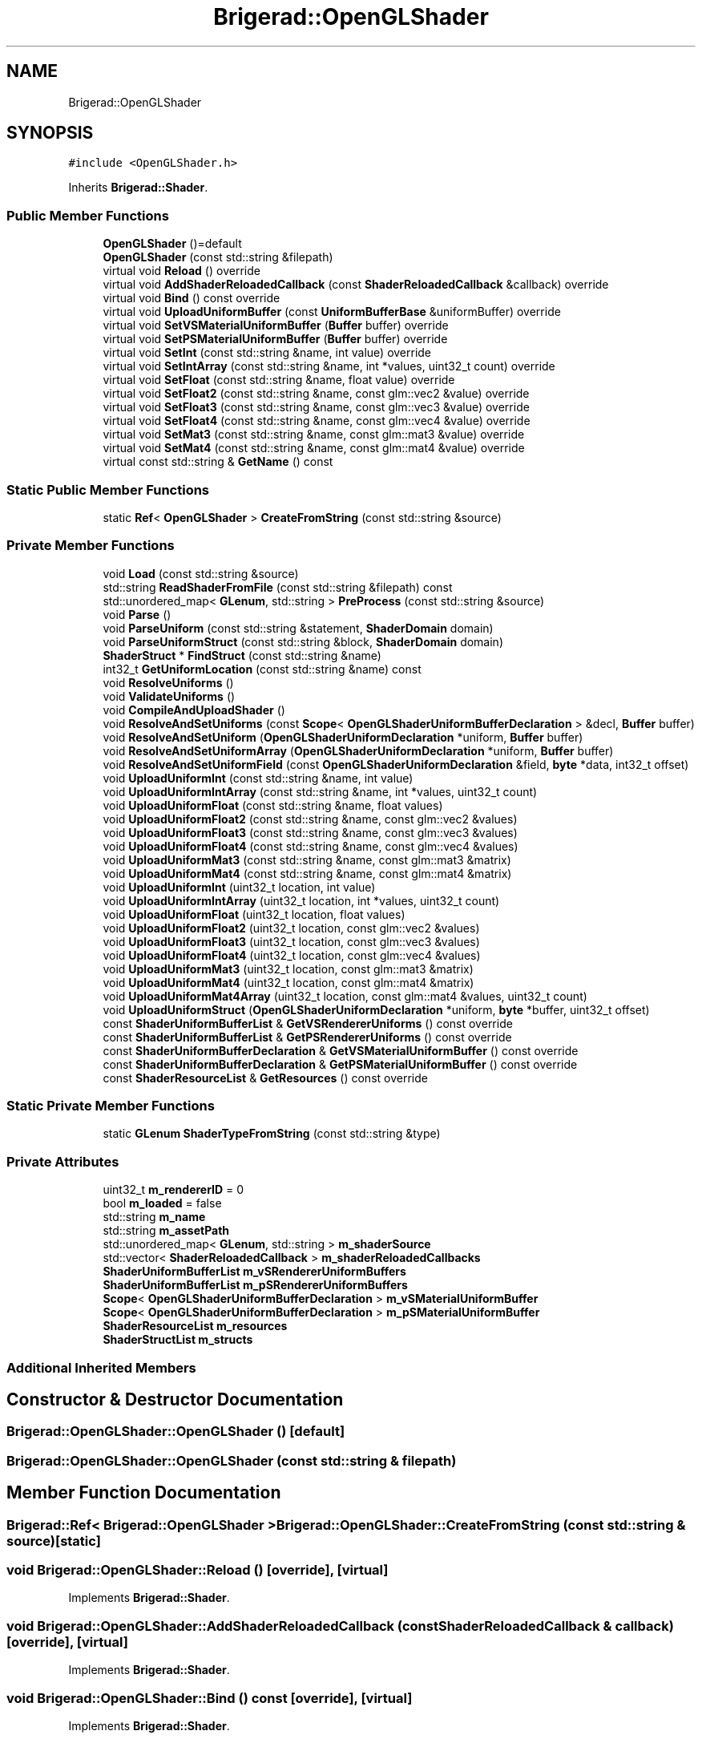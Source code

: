 .TH "Brigerad::OpenGLShader" 3 "Sun Feb 7 2021" "Version 0.2" "Brigerad" \" -*- nroff -*-
.ad l
.nh
.SH NAME
Brigerad::OpenGLShader
.SH SYNOPSIS
.br
.PP
.PP
\fC#include <OpenGLShader\&.h>\fP
.PP
Inherits \fBBrigerad::Shader\fP\&.
.SS "Public Member Functions"

.in +1c
.ti -1c
.RI "\fBOpenGLShader\fP ()=default"
.br
.ti -1c
.RI "\fBOpenGLShader\fP (const std::string &filepath)"
.br
.ti -1c
.RI "virtual void \fBReload\fP () override"
.br
.ti -1c
.RI "virtual void \fBAddShaderReloadedCallback\fP (const \fBShaderReloadedCallback\fP &callback) override"
.br
.ti -1c
.RI "virtual void \fBBind\fP () const override"
.br
.ti -1c
.RI "virtual void \fBUploadUniformBuffer\fP (const \fBUniformBufferBase\fP &uniformBuffer) override"
.br
.ti -1c
.RI "virtual void \fBSetVSMaterialUniformBuffer\fP (\fBBuffer\fP buffer) override"
.br
.ti -1c
.RI "virtual void \fBSetPSMaterialUniformBuffer\fP (\fBBuffer\fP buffer) override"
.br
.ti -1c
.RI "virtual void \fBSetInt\fP (const std::string &name, int value) override"
.br
.ti -1c
.RI "virtual void \fBSetIntArray\fP (const std::string &name, int *values, uint32_t count) override"
.br
.ti -1c
.RI "virtual void \fBSetFloat\fP (const std::string &name, float value) override"
.br
.ti -1c
.RI "virtual void \fBSetFloat2\fP (const std::string &name, const glm::vec2 &value) override"
.br
.ti -1c
.RI "virtual void \fBSetFloat3\fP (const std::string &name, const glm::vec3 &value) override"
.br
.ti -1c
.RI "virtual void \fBSetFloat4\fP (const std::string &name, const glm::vec4 &value) override"
.br
.ti -1c
.RI "virtual void \fBSetMat3\fP (const std::string &name, const glm::mat3 &value) override"
.br
.ti -1c
.RI "virtual void \fBSetMat4\fP (const std::string &name, const glm::mat4 &value) override"
.br
.ti -1c
.RI "virtual const std::string & \fBGetName\fP () const"
.br
.in -1c
.SS "Static Public Member Functions"

.in +1c
.ti -1c
.RI "static \fBRef\fP< \fBOpenGLShader\fP > \fBCreateFromString\fP (const std::string &source)"
.br
.in -1c
.SS "Private Member Functions"

.in +1c
.ti -1c
.RI "void \fBLoad\fP (const std::string &source)"
.br
.ti -1c
.RI "std::string \fBReadShaderFromFile\fP (const std::string &filepath) const"
.br
.ti -1c
.RI "std::unordered_map< \fBGLenum\fP, std::string > \fBPreProcess\fP (const std::string &source)"
.br
.ti -1c
.RI "void \fBParse\fP ()"
.br
.ti -1c
.RI "void \fBParseUniform\fP (const std::string &statement, \fBShaderDomain\fP domain)"
.br
.ti -1c
.RI "void \fBParseUniformStruct\fP (const std::string &block, \fBShaderDomain\fP domain)"
.br
.ti -1c
.RI "\fBShaderStruct\fP * \fBFindStruct\fP (const std::string &name)"
.br
.ti -1c
.RI "int32_t \fBGetUniformLocation\fP (const std::string &name) const"
.br
.ti -1c
.RI "void \fBResolveUniforms\fP ()"
.br
.ti -1c
.RI "void \fBValidateUniforms\fP ()"
.br
.ti -1c
.RI "void \fBCompileAndUploadShader\fP ()"
.br
.ti -1c
.RI "void \fBResolveAndSetUniforms\fP (const \fBScope\fP< \fBOpenGLShaderUniformBufferDeclaration\fP > &decl, \fBBuffer\fP buffer)"
.br
.ti -1c
.RI "void \fBResolveAndSetUniform\fP (\fBOpenGLShaderUniformDeclaration\fP *uniform, \fBBuffer\fP buffer)"
.br
.ti -1c
.RI "void \fBResolveAndSetUniformArray\fP (\fBOpenGLShaderUniformDeclaration\fP *uniform, \fBBuffer\fP buffer)"
.br
.ti -1c
.RI "void \fBResolveAndSetUniformField\fP (const \fBOpenGLShaderUniformDeclaration\fP &field, \fBbyte\fP *data, int32_t offset)"
.br
.ti -1c
.RI "void \fBUploadUniformInt\fP (const std::string &name, int value)"
.br
.ti -1c
.RI "void \fBUploadUniformIntArray\fP (const std::string &name, int *values, uint32_t count)"
.br
.ti -1c
.RI "void \fBUploadUniformFloat\fP (const std::string &name, float values)"
.br
.ti -1c
.RI "void \fBUploadUniformFloat2\fP (const std::string &name, const glm::vec2 &values)"
.br
.ti -1c
.RI "void \fBUploadUniformFloat3\fP (const std::string &name, const glm::vec3 &values)"
.br
.ti -1c
.RI "void \fBUploadUniformFloat4\fP (const std::string &name, const glm::vec4 &values)"
.br
.ti -1c
.RI "void \fBUploadUniformMat3\fP (const std::string &name, const glm::mat3 &matrix)"
.br
.ti -1c
.RI "void \fBUploadUniformMat4\fP (const std::string &name, const glm::mat4 &matrix)"
.br
.ti -1c
.RI "void \fBUploadUniformInt\fP (uint32_t location, int value)"
.br
.ti -1c
.RI "void \fBUploadUniformIntArray\fP (uint32_t location, int *values, uint32_t count)"
.br
.ti -1c
.RI "void \fBUploadUniformFloat\fP (uint32_t location, float values)"
.br
.ti -1c
.RI "void \fBUploadUniformFloat2\fP (uint32_t location, const glm::vec2 &values)"
.br
.ti -1c
.RI "void \fBUploadUniformFloat3\fP (uint32_t location, const glm::vec3 &values)"
.br
.ti -1c
.RI "void \fBUploadUniformFloat4\fP (uint32_t location, const glm::vec4 &values)"
.br
.ti -1c
.RI "void \fBUploadUniformMat3\fP (uint32_t location, const glm::mat3 &matrix)"
.br
.ti -1c
.RI "void \fBUploadUniformMat4\fP (uint32_t location, const glm::mat4 &matrix)"
.br
.ti -1c
.RI "void \fBUploadUniformMat4Array\fP (uint32_t location, const glm::mat4 &values, uint32_t count)"
.br
.ti -1c
.RI "void \fBUploadUniformStruct\fP (\fBOpenGLShaderUniformDeclaration\fP *uniform, \fBbyte\fP *buffer, uint32_t offset)"
.br
.ti -1c
.RI "const \fBShaderUniformBufferList\fP & \fBGetVSRendererUniforms\fP () const override"
.br
.ti -1c
.RI "const \fBShaderUniformBufferList\fP & \fBGetPSRendererUniforms\fP () const override"
.br
.ti -1c
.RI "const \fBShaderUniformBufferDeclaration\fP & \fBGetVSMaterialUniformBuffer\fP () const override"
.br
.ti -1c
.RI "const \fBShaderUniformBufferDeclaration\fP & \fBGetPSMaterialUniformBuffer\fP () const override"
.br
.ti -1c
.RI "const \fBShaderResourceList\fP & \fBGetResources\fP () const override"
.br
.in -1c
.SS "Static Private Member Functions"

.in +1c
.ti -1c
.RI "static \fBGLenum\fP \fBShaderTypeFromString\fP (const std::string &type)"
.br
.in -1c
.SS "Private Attributes"

.in +1c
.ti -1c
.RI "uint32_t \fBm_rendererID\fP = 0"
.br
.ti -1c
.RI "bool \fBm_loaded\fP = false"
.br
.ti -1c
.RI "std::string \fBm_name\fP"
.br
.ti -1c
.RI "std::string \fBm_assetPath\fP"
.br
.ti -1c
.RI "std::unordered_map< \fBGLenum\fP, std::string > \fBm_shaderSource\fP"
.br
.ti -1c
.RI "std::vector< \fBShaderReloadedCallback\fP > \fBm_shaderReloadedCallbacks\fP"
.br
.ti -1c
.RI "\fBShaderUniformBufferList\fP \fBm_vSRendererUniformBuffers\fP"
.br
.ti -1c
.RI "\fBShaderUniformBufferList\fP \fBm_pSRendererUniformBuffers\fP"
.br
.ti -1c
.RI "\fBScope\fP< \fBOpenGLShaderUniformBufferDeclaration\fP > \fBm_vSMaterialUniformBuffer\fP"
.br
.ti -1c
.RI "\fBScope\fP< \fBOpenGLShaderUniformBufferDeclaration\fP > \fBm_pSMaterialUniformBuffer\fP"
.br
.ti -1c
.RI "\fBShaderResourceList\fP \fBm_resources\fP"
.br
.ti -1c
.RI "\fBShaderStructList\fP \fBm_structs\fP"
.br
.in -1c
.SS "Additional Inherited Members"
.SH "Constructor & Destructor Documentation"
.PP 
.SS "Brigerad::OpenGLShader::OpenGLShader ()\fC [default]\fP"

.SS "Brigerad::OpenGLShader::OpenGLShader (const std::string & filepath)"

.SH "Member Function Documentation"
.PP 
.SS "\fBBrigerad::Ref\fP< \fBBrigerad::OpenGLShader\fP > Brigerad::OpenGLShader::CreateFromString (const std::string & source)\fC [static]\fP"

.SS "void Brigerad::OpenGLShader::Reload ()\fC [override]\fP, \fC [virtual]\fP"

.PP
Implements \fBBrigerad::Shader\fP\&.
.SS "void Brigerad::OpenGLShader::AddShaderReloadedCallback (const \fBShaderReloadedCallback\fP & callback)\fC [override]\fP, \fC [virtual]\fP"

.PP
Implements \fBBrigerad::Shader\fP\&.
.SS "void Brigerad::OpenGLShader::Bind () const\fC [override]\fP, \fC [virtual]\fP"

.PP
Implements \fBBrigerad::Shader\fP\&.
.SS "void Brigerad::OpenGLShader::UploadUniformBuffer (const \fBUniformBufferBase\fP & uniformBuffer)\fC [override]\fP, \fC [virtual]\fP"

.PP
Implements \fBBrigerad::Shader\fP\&.
.SS "void Brigerad::OpenGLShader::SetVSMaterialUniformBuffer (\fBBuffer\fP buffer)\fC [override]\fP, \fC [virtual]\fP"

.PP
Implements \fBBrigerad::Shader\fP\&.
.SS "void Brigerad::OpenGLShader::SetPSMaterialUniformBuffer (\fBBuffer\fP buffer)\fC [override]\fP, \fC [virtual]\fP"

.PP
Implements \fBBrigerad::Shader\fP\&.
.SS "void Brigerad::OpenGLShader::SetInt (const std::string & name, int value)\fC [override]\fP, \fC [virtual]\fP"

.PP
Implements \fBBrigerad::Shader\fP\&.
.SS "void Brigerad::OpenGLShader::SetIntArray (const std::string & name, int * values, uint32_t count)\fC [override]\fP, \fC [virtual]\fP"

.PP
Implements \fBBrigerad::Shader\fP\&.
.SS "void Brigerad::OpenGLShader::SetFloat (const std::string & name, float value)\fC [override]\fP, \fC [virtual]\fP"

.PP
Implements \fBBrigerad::Shader\fP\&.
.SS "void Brigerad::OpenGLShader::SetFloat2 (const std::string & name, const glm::vec2 & value)\fC [override]\fP, \fC [virtual]\fP"

.PP
Implements \fBBrigerad::Shader\fP\&.
.SS "void Brigerad::OpenGLShader::SetFloat3 (const std::string & name, const glm::vec3 & value)\fC [override]\fP, \fC [virtual]\fP"

.PP
Implements \fBBrigerad::Shader\fP\&.
.SS "void Brigerad::OpenGLShader::SetFloat4 (const std::string & name, const glm::vec4 & value)\fC [override]\fP, \fC [virtual]\fP"

.PP
Implements \fBBrigerad::Shader\fP\&.
.SS "void Brigerad::OpenGLShader::SetMat3 (const std::string & name, const glm::mat3 & value)\fC [override]\fP, \fC [virtual]\fP"

.PP
Implements \fBBrigerad::Shader\fP\&.
.SS "void Brigerad::OpenGLShader::SetMat4 (const std::string & name, const glm::mat4 & value)\fC [override]\fP, \fC [virtual]\fP"

.PP
Implements \fBBrigerad::Shader\fP\&.
.SS "virtual const std::string& Brigerad::OpenGLShader::GetName () const\fC [inline]\fP, \fC [virtual]\fP"

.PP
Implements \fBBrigerad::Shader\fP\&.
.SS "void Brigerad::OpenGLShader::Load (const std::string & source)\fC [private]\fP"

.SS "std::string Brigerad::OpenGLShader::ReadShaderFromFile (const std::string & filepath) const\fC [private]\fP"

.SS "std::unordered_map< \fBGLenum\fP, std::string > Brigerad::OpenGLShader::PreProcess (const std::string & source)\fC [private]\fP"

.SS "void Brigerad::OpenGLShader::Parse ()\fC [private]\fP"

.SS "void Brigerad::OpenGLShader::ParseUniform (const std::string & statement, \fBShaderDomain\fP domain)\fC [private]\fP"

.SS "void Brigerad::OpenGLShader::ParseUniformStruct (const std::string & block, \fBShaderDomain\fP domain)\fC [private]\fP"

.SS "\fBBrigerad::ShaderStruct\fP * Brigerad::OpenGLShader::FindStruct (const std::string & name)\fC [private]\fP"

.SS "int32_t Brigerad::OpenGLShader::GetUniformLocation (const std::string & name) const\fC [private]\fP"

.SS "void Brigerad::OpenGLShader::ResolveUniforms ()\fC [private]\fP"

.SS "void Brigerad::OpenGLShader::ValidateUniforms ()\fC [private]\fP"

.SS "void Brigerad::OpenGLShader::CompileAndUploadShader ()\fC [private]\fP"

.SS "\fBGLenum\fP Brigerad::OpenGLShader::ShaderTypeFromString (const std::string & type)\fC [static]\fP, \fC [private]\fP"

.SS "void Brigerad::OpenGLShader::ResolveAndSetUniforms (const \fBScope\fP< \fBOpenGLShaderUniformBufferDeclaration\fP > & decl, \fBBuffer\fP buffer)\fC [private]\fP"

.SS "void Brigerad::OpenGLShader::ResolveAndSetUniform (\fBOpenGLShaderUniformDeclaration\fP * uniform, \fBBuffer\fP buffer)\fC [private]\fP"

.SS "void Brigerad::OpenGLShader::ResolveAndSetUniformArray (\fBOpenGLShaderUniformDeclaration\fP * uniform, \fBBuffer\fP buffer)\fC [private]\fP"

.SS "void Brigerad::OpenGLShader::ResolveAndSetUniformField (const \fBOpenGLShaderUniformDeclaration\fP & field, \fBbyte\fP * data, int32_t offset)\fC [private]\fP"

.SS "void Brigerad::OpenGLShader::UploadUniformInt (const std::string & name, int value)\fC [private]\fP"

.SS "void Brigerad::OpenGLShader::UploadUniformIntArray (const std::string & name, int * values, uint32_t count)\fC [private]\fP"

.SS "void Brigerad::OpenGLShader::UploadUniformFloat (const std::string & name, float values)\fC [private]\fP"

.SS "void Brigerad::OpenGLShader::UploadUniformFloat2 (const std::string & name, const glm::vec2 & values)\fC [private]\fP"

.SS "void Brigerad::OpenGLShader::UploadUniformFloat3 (const std::string & name, const glm::vec3 & values)\fC [private]\fP"

.SS "void Brigerad::OpenGLShader::UploadUniformFloat4 (const std::string & name, const glm::vec4 & values)\fC [private]\fP"

.SS "void Brigerad::OpenGLShader::UploadUniformMat3 (const std::string & name, const glm::mat3 & matrix)\fC [private]\fP"

.SS "void Brigerad::OpenGLShader::UploadUniformMat4 (const std::string & name, const glm::mat4 & matrix)\fC [private]\fP"

.SS "void Brigerad::OpenGLShader::UploadUniformInt (uint32_t location, int value)\fC [private]\fP"

.SS "void Brigerad::OpenGLShader::UploadUniformIntArray (uint32_t location, int * values, uint32_t count)\fC [private]\fP"

.SS "void Brigerad::OpenGLShader::UploadUniformFloat (uint32_t location, float values)\fC [private]\fP"

.SS "void Brigerad::OpenGLShader::UploadUniformFloat2 (uint32_t location, const glm::vec2 & values)\fC [private]\fP"

.SS "void Brigerad::OpenGLShader::UploadUniformFloat3 (uint32_t location, const glm::vec3 & values)\fC [private]\fP"

.SS "void Brigerad::OpenGLShader::UploadUniformFloat4 (uint32_t location, const glm::vec4 & values)\fC [private]\fP"

.SS "void Brigerad::OpenGLShader::UploadUniformMat3 (uint32_t location, const glm::mat3 & matrix)\fC [private]\fP"

.SS "void Brigerad::OpenGLShader::UploadUniformMat4 (uint32_t location, const glm::mat4 & matrix)\fC [private]\fP"

.SS "void Brigerad::OpenGLShader::UploadUniformMat4Array (uint32_t location, const glm::mat4 & values, uint32_t count)\fC [private]\fP"

.SS "void Brigerad::OpenGLShader::UploadUniformStruct (\fBOpenGLShaderUniformDeclaration\fP * uniform, \fBbyte\fP * buffer, uint32_t offset)\fC [private]\fP"

.SS "const \fBShaderUniformBufferList\fP& Brigerad::OpenGLShader::GetVSRendererUniforms () const\fC [inline]\fP, \fC [override]\fP, \fC [private]\fP, \fC [virtual]\fP"

.PP
Implements \fBBrigerad::Shader\fP\&.
.SS "const \fBShaderUniformBufferList\fP& Brigerad::OpenGLShader::GetPSRendererUniforms () const\fC [inline]\fP, \fC [override]\fP, \fC [private]\fP, \fC [virtual]\fP"

.PP
Implements \fBBrigerad::Shader\fP\&.
.SS "const \fBShaderUniformBufferDeclaration\fP& Brigerad::OpenGLShader::GetVSMaterialUniformBuffer () const\fC [inline]\fP, \fC [override]\fP, \fC [private]\fP, \fC [virtual]\fP"

.PP
Implements \fBBrigerad::Shader\fP\&.
.SS "const \fBShaderUniformBufferDeclaration\fP& Brigerad::OpenGLShader::GetPSMaterialUniformBuffer () const\fC [inline]\fP, \fC [override]\fP, \fC [private]\fP, \fC [virtual]\fP"

.PP
Implements \fBBrigerad::Shader\fP\&.
.SS "const \fBShaderResourceList\fP& Brigerad::OpenGLShader::GetResources () const\fC [inline]\fP, \fC [override]\fP, \fC [private]\fP, \fC [virtual]\fP"

.PP
Implements \fBBrigerad::Shader\fP\&.
.SH "Member Data Documentation"
.PP 
.SS "uint32_t Brigerad::OpenGLShader::m_rendererID = 0\fC [private]\fP"

.SS "bool Brigerad::OpenGLShader::m_loaded = false\fC [private]\fP"

.SS "std::string Brigerad::OpenGLShader::m_name\fC [private]\fP"

.SS "std::string Brigerad::OpenGLShader::m_assetPath\fC [private]\fP"

.SS "std::unordered_map<\fBGLenum\fP, std::string> Brigerad::OpenGLShader::m_shaderSource\fC [private]\fP"

.SS "std::vector<\fBShaderReloadedCallback\fP> Brigerad::OpenGLShader::m_shaderReloadedCallbacks\fC [private]\fP"

.SS "\fBShaderUniformBufferList\fP Brigerad::OpenGLShader::m_vSRendererUniformBuffers\fC [private]\fP"

.SS "\fBShaderUniformBufferList\fP Brigerad::OpenGLShader::m_pSRendererUniformBuffers\fC [private]\fP"

.SS "\fBScope\fP<\fBOpenGLShaderUniformBufferDeclaration\fP> Brigerad::OpenGLShader::m_vSMaterialUniformBuffer\fC [private]\fP"

.SS "\fBScope\fP<\fBOpenGLShaderUniformBufferDeclaration\fP> Brigerad::OpenGLShader::m_pSMaterialUniformBuffer\fC [private]\fP"

.SS "\fBShaderResourceList\fP Brigerad::OpenGLShader::m_resources\fC [private]\fP"

.SS "\fBShaderStructList\fP Brigerad::OpenGLShader::m_structs\fC [private]\fP"


.SH "Author"
.PP 
Generated automatically by Doxygen for Brigerad from the source code\&.
